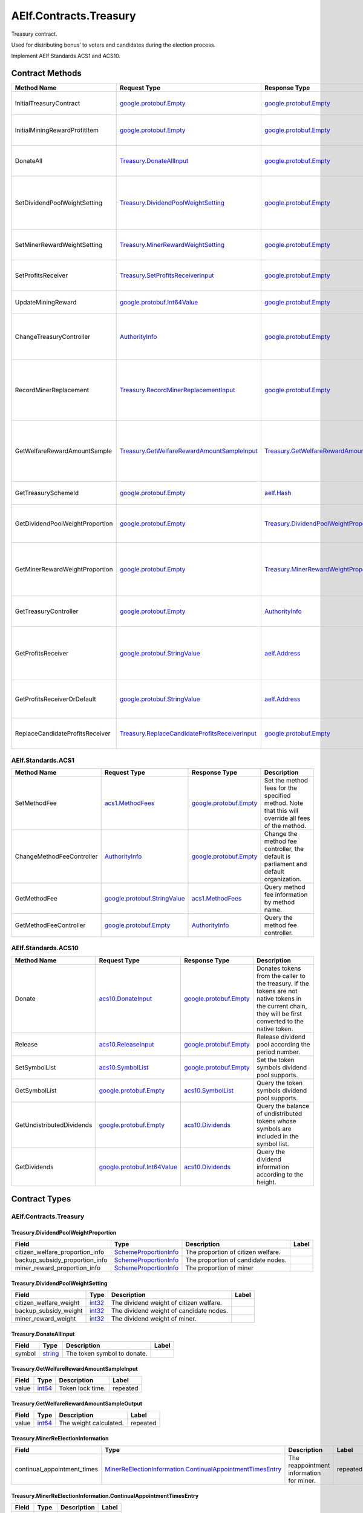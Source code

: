 AElf.Contracts.Treasury
-----------------------

Treasury contract.

Used for distributing bonus’ to voters and candidates during the
election process.

Implement AElf Standards ACS1 and ACS10. 

Contract Methods
~~~~~~~~~~~~~~~~

+-----------------------------------+-----------------------------------------------------------------------------------------------------------+--------------------------------------------------------------------------------------------------+-------------------------------------------------------------------------------------+
| Method Name                       | Request Type                                                                                              | Response Type                                                                                    | Description                                                                         |
+===================================+===========================================================================================================+==================================================================================================+=====================================================================================+
| InitialTreasuryContract           | `google.protobuf.Empty <#google.protobuf.Empty>`__                                                        | `google.protobuf.Empty <#google.protobuf.Empty>`__                                               | Initialize treasury contract.                                                       |
+-----------------------------------+-----------------------------------------------------------------------------------------------------------+--------------------------------------------------------------------------------------------------+-------------------------------------------------------------------------------------+
| InitialMiningRewardProfitItem     | `google.protobuf.Empty <#google.protobuf.Empty>`__                                                        | `google.protobuf.Empty <#google.protobuf.Empty>`__                                               | Initialize the sub-item of the bonus scheme.                                        |
+-----------------------------------+-----------------------------------------------------------------------------------------------------------+--------------------------------------------------------------------------------------------------+-------------------------------------------------------------------------------------+
| DonateAll                         | `Treasury.DonateAllInput <#Treasury.DonateAllInput>`__                                                    | `google.protobuf.Empty <#google.protobuf.Empty>`__                                               | Donate all tokens owned by the sender.                                              |
+-----------------------------------+-----------------------------------------------------------------------------------------------------------+--------------------------------------------------------------------------------------------------+-------------------------------------------------------------------------------------+
| SetDividendPoolWeightSetting      | `Treasury.DividendPoolWeightSetting <#Treasury.DividendPoolWeightSetting>`__                              | `google.protobuf.Empty <#google.protobuf.Empty>`__                                               | Set the dividend weight of the sub-item of the dividend item.                       |
+-----------------------------------+-----------------------------------------------------------------------------------------------------------+--------------------------------------------------------------------------------------------------+-------------------------------------------------------------------------------------+
| SetMinerRewardWeightSetting       | `Treasury.MinerRewardWeightSetting <#Treasury.MinerRewardWeightSetting>`__                                | `google.protobuf.Empty <#google.protobuf.Empty>`__                                               | Set the miner reward weight.                                                        |
+-----------------------------------+-----------------------------------------------------------------------------------------------------------+--------------------------------------------------------------------------------------------------+-------------------------------------------------------------------------------------+
| SetProfitsReceiver                | `Treasury.SetProfitsReceiverInput <#Treasury.SetProfitsReceiverInput>`__                                  | `google.protobuf.Empty <#google.protobuf.Empty>`__                                               | Set collect profits receiver address.                                               |
+-----------------------------------+-----------------------------------------------------------------------------------------------------------+--------------------------------------------------------------------------------------------------+-------------------------------------------------------------------------------------+
| UpdateMiningReward                | `google.protobuf.Int64Value <#google.protobuf.Int64Value>`__                                              | `google.protobuf.Empty <#google.protobuf.Empty>`__                                               | Set the reward for mining.                                                          |
+-----------------------------------+-----------------------------------------------------------------------------------------------------------+--------------------------------------------------------------------------------------------------+-------------------------------------------------------------------------------------+
| ChangeTreasuryController          | `AuthorityInfo <#AuthorityInfo>`__                                                                        | `google.protobuf.Empty <#google.protobuf.Empty>`__                                               | Change the governance authority information for treasury contract.                  |
+-----------------------------------+-----------------------------------------------------------------------------------------------------------+--------------------------------------------------------------------------------------------------+-------------------------------------------------------------------------------------+
| RecordMinerReplacement            | `Treasury.RecordMinerReplacementInput <#Treasury.RecordMinerReplacementInput>`__                          | `google.protobuf.Empty <#google.protobuf.Empty>`__                                               | AEDPoS Contract can notify Treasury Contract to aware miner replacement happened.   |
+-----------------------------------+-----------------------------------------------------------------------------------------------------------+--------------------------------------------------------------------------------------------------+-------------------------------------------------------------------------------------+
| GetWelfareRewardAmountSample      | `Treasury.GetWelfareRewardAmountSampleInput <#Treasury.GetWelfareRewardAmountSampleInput>`__              | `Treasury.GetWelfareRewardAmountSampleOutput <#Treasury.GetWelfareRewardAmountSampleOutput>`__   | Used to estimate the revenue weight of 10000 tokens voted by users.                 |
+-----------------------------------+-----------------------------------------------------------------------------------------------------------+--------------------------------------------------------------------------------------------------+-------------------------------------------------------------------------------------+
| GetTreasurySchemeId               | `google.protobuf.Empty <#google.protobuf.Empty>`__                                                        | `aelf.Hash <#aelf.Hash>`__                                                                       | Get the scheme id of treasury.                                                      |
+-----------------------------------+-----------------------------------------------------------------------------------------------------------+--------------------------------------------------------------------------------------------------+-------------------------------------------------------------------------------------+
| GetDividendPoolWeightProportion   | `google.protobuf.Empty <#google.protobuf.Empty>`__                                                        | `Treasury.DividendPoolWeightProportion <#Treasury.DividendPoolWeightProportion>`__               | Query the weight percentage of dividend pool items.                                 |
+-----------------------------------+-----------------------------------------------------------------------------------------------------------+--------------------------------------------------------------------------------------------------+-------------------------------------------------------------------------------------+
| GetMinerRewardWeightProportion    | `google.protobuf.Empty <#google.protobuf.Empty>`__                                                        | `Treasury.MinerRewardWeightProportion <#Treasury.MinerRewardWeightProportion>`__                 | Query the weight percentage of the dividend item for miner.                         |
+-----------------------------------+-----------------------------------------------------------------------------------------------------------+--------------------------------------------------------------------------------------------------+-------------------------------------------------------------------------------------+
| GetTreasuryController             | `google.protobuf.Empty <#google.protobuf.Empty>`__                                                        | `AuthorityInfo <#AuthorityInfo>`__                                                               | Query the governance authority information.                                         |
+-----------------------------------+-----------------------------------------------------------------------------------------------------------+--------------------------------------------------------------------------------------------------+-------------------------------------------------------------------------------------+
| GetProfitsReceiver                | `google.protobuf.StringValue <#google.protobuf.StringValue>`__                                            | `aelf.Address <#aelf.Address>`__                                                                 | Get profits receiver,If not set,return the candidate's address.                     |
+-----------------------------------+-----------------------------------------------------------------------------------------------------------+--------------------------------------------------------------------------------------------------+-------------------------------------------------------------------------------------+
| GetProfitsReceiverOrDefault       | `google.protobuf.StringValue <#google.protobuf.StringValue>`__                                            | `aelf.Address <#aelf.Address>`__                                                                 | Get profits receiver,If not set,return null.                                        |
+-----------------------------------+-----------------------------------------------------------------------------------------------------------+--------------------------------------------------------------------------------------------------+-------------------------------------------------------------------------------------+
| ReplaceCandidateProfitsReceiver   | `Treasury.ReplaceCandidateProfitsReceiverInput <#Treasury.ReplaceCandidateProfitsReceiverInput>`__        | `google.protobuf.Empty <#google.protobuf.Empty>`__                                               | Query the governance authority information.                                         |
+-----------------------------------+-----------------------------------------------------------------------------------------------------------+--------------------------------------------------------------------------------------------------+-------------------------------------------------------------------------------------+

AElf.Standards.ACS1
^^^^^^^^^^^^^^^^^^^

+-----------------------------+------------------------------------------------------------------+------------------------------------------------------+------------------------------------------------------------------------------------------------------+
| Method Name                 | Request Type                                                     | Response Type                                        | Description                                                                                          |
+=============================+==================================================================+======================================================+======================================================================================================+
| SetMethodFee                | `acs1.MethodFees <#acs1.MethodFees>`__                           | `google.protobuf.Empty <#google.protobuf.Empty>`__   | Set the method fees for the specified method. Note that this will override all fees of the method.   |
+-----------------------------+------------------------------------------------------------------+------------------------------------------------------+------------------------------------------------------------------------------------------------------+
| ChangeMethodFeeController   | `AuthorityInfo <#AuthorityInfo>`__                               | `google.protobuf.Empty <#google.protobuf.Empty>`__   | Change the method fee controller, the default is parliament and default organization.                |
+-----------------------------+------------------------------------------------------------------+------------------------------------------------------+------------------------------------------------------------------------------------------------------+
| GetMethodFee                | `google.protobuf.StringValue <#google.protobuf.StringValue>`__   | `acs1.MethodFees <#acs1.MethodFees>`__               | Query method fee information by method name.                                                         |
+-----------------------------+------------------------------------------------------------------+------------------------------------------------------+------------------------------------------------------------------------------------------------------+
| GetMethodFeeController      | `google.protobuf.Empty <#google.protobuf.Empty>`__               | `AuthorityInfo <#AuthorityInfo>`__                   | Query the method fee controller.                                                                     |
+-----------------------------+------------------------------------------------------------------+------------------------------------------------------+------------------------------------------------------------------------------------------------------+

AElf.Standards.ACS10
^^^^^^^^^^^^^^^^^^^^

+-----------------------------+----------------------------------------------------------------+------------------------------------------------------+---------------------------------------------------------------------------------------------------------------------------------------------------------------+
| Method Name                 | Request Type                                                   | Response Type                                        | Description                                                                                                                                                   |
+=============================+================================================================+======================================================+===============================================================================================================================================================+
| Donate                      | `acs10.DonateInput <#acs10.DonateInput>`__                     | `google.protobuf.Empty <#google.protobuf.Empty>`__   | Donates tokens from the caller to the treasury. If the tokens are not native tokens in the current chain, they will be first converted to the native token.   |
+-----------------------------+----------------------------------------------------------------+------------------------------------------------------+---------------------------------------------------------------------------------------------------------------------------------------------------------------+
| Release                     | `acs10.ReleaseInput <#acs10.ReleaseInput>`__                   | `google.protobuf.Empty <#google.protobuf.Empty>`__   | Release dividend pool according the period number.                                                                                                            |
+-----------------------------+----------------------------------------------------------------+------------------------------------------------------+---------------------------------------------------------------------------------------------------------------------------------------------------------------+
| SetSymbolList               | `acs10.SymbolList <#acs10.SymbolList>`__                       | `google.protobuf.Empty <#google.protobuf.Empty>`__   | Set the token symbols dividend pool supports.                                                                                                                 |
+-----------------------------+----------------------------------------------------------------+------------------------------------------------------+---------------------------------------------------------------------------------------------------------------------------------------------------------------+
| GetSymbolList               | `google.protobuf.Empty <#google.protobuf.Empty>`__             | `acs10.SymbolList <#acs10.SymbolList>`__             | Query the token symbols dividend pool supports.                                                                                                               |
+-----------------------------+----------------------------------------------------------------+------------------------------------------------------+---------------------------------------------------------------------------------------------------------------------------------------------------------------+
| GetUndistributedDividends   | `google.protobuf.Empty <#google.protobuf.Empty>`__             | `acs10.Dividends <#acs10.Dividends>`__               | Query the balance of undistributed tokens whose symbols are included in the symbol list.                                                                      |
+-----------------------------+----------------------------------------------------------------+------------------------------------------------------+---------------------------------------------------------------------------------------------------------------------------------------------------------------+
| GetDividends                | `google.protobuf.Int64Value <#google.protobuf.Int64Value>`__   | `acs10.Dividends <#acs10.Dividends>`__               | Query the dividend information according to the height.                                                                                                       |
+-----------------------------+----------------------------------------------------------------+------------------------------------------------------+---------------------------------------------------------------------------------------------------------------------------------------------------------------+

.. raw:: html

   <!-- end Files -->

Contract Types
~~~~~~~~~~~~~~

AElf.Contracts.Treasury
^^^^^^^^^^^^^^^^^^^^^^^

.. raw:: html

   <div id="Treasury.DividendPoolWeightProportion">

.. raw:: html

   </div>

Treasury.DividendPoolWeightProportion
'''''''''''''''''''''''''''''''''''''

+--------------------------------------+-------------------------------------------------------------+--------------------------------------+---------+
| Field                                | Type                                                        | Description                          | Label   |
+======================================+=============================================================+======================================+=========+
| citizen\_welfare\_proportion\_info   | `SchemeProportionInfo <#Treasury.SchemeProportionInfo>`__   | The proportion of citizen welfare.   |         |
+--------------------------------------+-------------------------------------------------------------+--------------------------------------+---------+
| backup\_subsidy\_proportion\_info    | `SchemeProportionInfo <#Treasury.SchemeProportionInfo>`__   | The proportion of candidate nodes.   |         |
+--------------------------------------+-------------------------------------------------------------+--------------------------------------+---------+
| miner\_reward\_proportion\_info      | `SchemeProportionInfo <#Treasury.SchemeProportionInfo>`__   | The proportion of miner              |         |
+--------------------------------------+-------------------------------------------------------------+--------------------------------------+---------+

.. raw:: html

   <div id="Treasury.DividendPoolWeightSetting">

.. raw:: html

   </div>

Treasury.DividendPoolWeightSetting
''''''''''''''''''''''''''''''''''

+----------------------------+----------------------+-------------------------------------------+---------+
| Field                      | Type                 | Description                               | Label   |
+============================+======================+===========================================+=========+
| citizen\_welfare\_weight   | `int32 <#int32>`__   | The dividend weight of citizen welfare.   |         |
+----------------------------+----------------------+-------------------------------------------+---------+
| backup\_subsidy\_weight    | `int32 <#int32>`__   | The dividend weight of candidate nodes.   |         |
+----------------------------+----------------------+-------------------------------------------+---------+
| miner\_reward\_weight      | `int32 <#int32>`__   | The dividend weight of miner.             |         |
+----------------------------+----------------------+-------------------------------------------+---------+

.. raw:: html

   <div id="Treasury.DonateAllInput">

.. raw:: html

   </div>

Treasury.DonateAllInput
'''''''''''''''''''''''

+----------+------------------------+-------------------------------+---------+
| Field    | Type                   | Description                   | Label   |
+==========+========================+===============================+=========+
| symbol   | `string <#string>`__   | The token symbol to donate.   |         |
+----------+------------------------+-------------------------------+---------+

.. raw:: html

   <div id="Treasury.GetWelfareRewardAmountSampleInput">

.. raw:: html

   </div>

Treasury.GetWelfareRewardAmountSampleInput
''''''''''''''''''''''''''''''''''''''''''

+---------+----------------------+--------------------+------------+
| Field   | Type                 | Description        | Label      |
+=========+======================+====================+============+
| value   | `int64 <#int64>`__   | Token lock time.   | repeated   |
+---------+----------------------+--------------------+------------+

.. raw:: html

   <div id="Treasury.GetWelfareRewardAmountSampleOutput">

.. raw:: html

   </div>

Treasury.GetWelfareRewardAmountSampleOutput
'''''''''''''''''''''''''''''''''''''''''''

+---------+----------------------+--------------------------+------------+
| Field   | Type                 | Description              | Label      |
+=========+======================+==========================+============+
| value   | `int64 <#int64>`__   | The weight calculated.   | repeated   |
+---------+----------------------+--------------------------+------------+

.. raw:: html

   <div id="Treasury.MinerReElectionInformation">

.. raw:: html

   </div>

Treasury.MinerReElectionInformation
'''''''''''''''''''''''''''''''''''

+---------------------------------+---------------------------------------------------------------------------------------------------------------------------------------+--------------------------------------------+------------+
| Field                           | Type                                                                                                                                  | Description                                | Label      |
+=================================+=======================================================================================================================================+============================================+============+
| continual\_appointment\_times   | `MinerReElectionInformation.ContinualAppointmentTimesEntry <#Treasury.MinerReElectionInformation.ContinualAppointmentTimesEntry>`__   | The reappointment information for miner.   | repeated   |
+---------------------------------+---------------------------------------------------------------------------------------------------------------------------------------+--------------------------------------------+------------+

.. raw:: html

   <div
   id="Treasury.MinerReElectionInformation.ContinualAppointmentTimesEntry">

.. raw:: html

   </div>

Treasury.MinerReElectionInformation.ContinualAppointmentTimesEntry
''''''''''''''''''''''''''''''''''''''''''''''''''''''''''''''''''

+---------+------------------------+---------------+---------+
| Field   | Type                   | Description   | Label   |
+=========+========================+===============+=========+
| key     | `string <#string>`__   |               |         |
+---------+------------------------+---------------+---------+
| value   | `int64 <#int64>`__     |               |         |
+---------+------------------------+---------------+---------+

.. raw:: html

   <div id="Treasury.MinerRewardWeightProportion">

.. raw:: html

   </div>

Treasury.MinerRewardWeightProportion
''''''''''''''''''''''''''''''''''''

+-------------------------------------------+-------------------------------------------------------------+-----------------------------------------------------+---------+
| Field                                     | Type                                                        | Description                                         | Label   |
+===========================================+=============================================================+=====================================================+=========+
| basic\_miner\_reward\_proportion\_info    | `SchemeProportionInfo <#Treasury.SchemeProportionInfo>`__   | The proportion of the basic income of the miner.    |         |
+-------------------------------------------+-------------------------------------------------------------+-----------------------------------------------------+---------+
| votes\_weight\_reward\_proportion\_info   | `SchemeProportionInfo <#Treasury.SchemeProportionInfo>`__   | The proportion of the vote of the miner.            |         |
+-------------------------------------------+-------------------------------------------------------------+-----------------------------------------------------+---------+
| re\_election\_reward\_proportion\_info    | `SchemeProportionInfo <#Treasury.SchemeProportionInfo>`__   | The proportion of the reappointment of the miner.   |         |
+-------------------------------------------+-------------------------------------------------------------+-----------------------------------------------------+---------+

.. raw:: html

   <div id="Treasury.MinerRewardWeightSetting">

.. raw:: html

   </div>

Treasury.MinerRewardWeightSetting
'''''''''''''''''''''''''''''''''

+---------------------------------+----------------------+----------------------------------------------------------+---------+
| Field                           | Type                 | Description                                              | Label   |
+=================================+======================+==========================================================+=========+
| basic\_miner\_reward\_weight    | `int32 <#int32>`__   | The dividend weight of the basic income of the miner.    |         |
+---------------------------------+----------------------+----------------------------------------------------------+---------+
| votes\_weight\_reward\_weight   | `int32 <#int32>`__   | The dividend weight of the vote of the miner.            |         |
+---------------------------------+----------------------+----------------------------------------------------------+---------+
| re\_election\_reward\_weight    | `int32 <#int32>`__   | The dividend weight of the reappointment of the miner.   |         |
+---------------------------------+----------------------+----------------------------------------------------------+---------+

.. raw:: html

   <div id="Treasury.RecordMinerReplacementInput">

.. raw:: html

   </div>

Treasury.RecordMinerReplacementInput
''''''''''''''''''''''''''''''''''''

+-------------------------+------------------------+---------------+---------+
| Field                   | Type                   | Description   | Label   |
+=========================+========================+===============+=========+
| old\_pubkey             | `string <#string>`__   |               |         |
+-------------------------+------------------------+---------------+---------+
| new\_pubkey             | `string <#string>`__   |               |         |
+-------------------------+------------------------+---------------+---------+
| current\_term\_number   | `int64 <#int64>`__     |               |         |
+-------------------------+------------------------+---------------+---------+

.. raw:: html

   <div id="Treasury.SchemeProportionInfo">

.. raw:: html

   </div>

Treasury.SchemeProportionInfo
'''''''''''''''''''''''''''''

+--------------+------------------------------+-------------------------------+---------+
| Field        | Type                         | Description                   | Label   |
+==============+==============================+===============================+=========+
| scheme\_id   | `aelf.Hash <#aelf.Hash>`__   | The scheme id.                |         |
+--------------+------------------------------+-------------------------------+---------+
| proportion   | `int32 <#int32>`__           | Dividend weight percentage.   |         |
+--------------+------------------------------+-------------------------------+---------+

.. raw:: html

   <div id="Treasury.SetProfitsReceiverInput">

.. raw:: html

   </div>

Treasury.SetProfitsReceiverInput
''''''''''''''''''''''''''''''''

+---------------------------+------------------------------+-----------------------------------+---------+
| Field                     | Type                         | Description                       | Label   |
+===========================+==============================+===================================+=========+
| pubkey                    | `string <#string>`__         | The candidate's public key.       |         |
+---------------------------+------------------------------+-----------------------------------+---------+
| profits_receiver_address  | `aelf.Hash <#aelf.Hash>`__   | The address of profits receiver.  |         |
+---------------------------+------------------------------+-----------------------------------+---------+

.. raw:: html

   <div id="Treasury.ReplaceCandidateProfitsReceiverInput">

.. raw:: html

   </div>

Treasury.ReplaceCandidateProfitsReceiverInput
''''''''''''''''''''''''''''''''''''''''''''''

+---------------------------+------------------------------+-----------------------------------+---------+
| Field                     | Type                         | Description                       | Label   |
+===========================+==============================+===================================+=========+
| old_pubkey                | `string <#string>`__         | The old candidate's public key.   |         |
+---------------------------+------------------------------+-----------------------------------+---------+
| new_pubkey                | `string <#string>`__         | The new candidate's public key.   |         |
+---------------------------+------------------------------+-----------------------------------+---------+

AElf.Standards.ACS1
^^^^^^^^^^^^^^^^^^^

.. raw:: html

   <div id="acs1.MethodFee">

.. raw:: html

   </div>

acs1.MethodFee
''''''''''''''

+--------------+------------------------+---------------------------------------+---------+
| Field        | Type                   | Description                           | Label   |
+==============+========================+=======================================+=========+
| symbol       | `string <#string>`__   | The token symbol of the method fee.   |         |
+--------------+------------------------+---------------------------------------+---------+
| basic\_fee   | `int64 <#int64>`__     | The amount of fees to be charged.     |         |
+--------------+------------------------+---------------------------------------+---------+

.. raw:: html

   <div id="acs1.MethodFees">

.. raw:: html

   </div>

acs1.MethodFees
'''''''''''''''

+-----------------------+-----------------------------------+----------------------------------------------------------------+------------+
| Field                 | Type                              | Description                                                    | Label      |
+=======================+===================================+================================================================+============+
| method\_name          | `string <#string>`__              | The name of the method to be charged.                          |            |
+-----------------------+-----------------------------------+----------------------------------------------------------------+------------+
| fees                  | `MethodFee <#acs1.MethodFee>`__   | List of fees to be charged.                                    | repeated   |
+-----------------------+-----------------------------------+----------------------------------------------------------------+------------+
| is\_size\_fee\_free   | `bool <#bool>`__                  | Optional based on the implementation of SetMethodFee method.   |            |
+-----------------------+-----------------------------------+----------------------------------------------------------------+------------+

AElf.Standards.ACS10
^^^^^^^^^^^^^^^^^^^^

.. raw:: html

   <div id="acs10.Dividends">

.. raw:: html

   </div>

acs10.Dividends
'''''''''''''''

+---------+----------------------------------------------------------+------------------------------------+------------+
| Field   | Type                                                     | Description                        | Label      |
+=========+==========================================================+====================================+============+
| value   | `Dividends.ValueEntry <#acs10.Dividends.ValueEntry>`__   | The dividends, symbol -> amount.   | repeated   |
+---------+----------------------------------------------------------+------------------------------------+------------+

.. raw:: html

   <div id="acs10.Dividends.ValueEntry">

.. raw:: html

   </div>

acs10.Dividends.ValueEntry
''''''''''''''''''''''''''

+---------+------------------------+---------------+---------+
| Field   | Type                   | Description   | Label   |
+=========+========================+===============+=========+
| key     | `string <#string>`__   |               |         |
+---------+------------------------+---------------+---------+
| value   | `int64 <#int64>`__     |               |         |
+---------+------------------------+---------------+---------+

.. raw:: html

   <div id="acs10.DonateInput">

.. raw:: html

   </div>

acs10.DonateInput
'''''''''''''''''

+----------+------------------------+-------------------------------+---------+
| Field    | Type                   | Description                   | Label   |
+==========+========================+===============================+=========+
| symbol   | `string <#string>`__   | The token symbol to donate.   |         |
+----------+------------------------+-------------------------------+---------+
| amount   | `int64 <#int64>`__     | The amount to donate.         |         |
+----------+------------------------+-------------------------------+---------+

.. raw:: html

   <div id="acs10.DonationReceived">

.. raw:: html

   </div>

acs10.DonationReceived
''''''''''''''''''''''

+------------------+------------------------------------+---------------------------------+---------+
| Field            | Type                               | Description                     | Label   |
+==================+====================================+=================================+=========+
| from             | `aelf.Address <#aelf.Address>`__   | The address of donors.          |         |
+------------------+------------------------------------+---------------------------------+---------+
| pool\_contract   | `aelf.Address <#aelf.Address>`__   | The address of dividend pool.   |         |
+------------------+------------------------------------+---------------------------------+---------+
| symbol           | `string <#string>`__               | The token symbol Donated.       |         |
+------------------+------------------------------------+---------------------------------+---------+
| amount           | `int64 <#int64>`__                 | The amount Donated.             |         |
+------------------+------------------------------------+---------------------------------+---------+

.. raw:: html

   <div id="acs10.ReleaseInput">

.. raw:: html

   </div>

acs10.ReleaseInput
''''''''''''''''''

+------------------+----------------------+---------------------------------+---------+
| Field            | Type                 | Description                     | Label   |
+==================+======================+=================================+=========+
| period\_number   | `int64 <#int64>`__   | The period number to release.   |         |
+------------------+----------------------+---------------------------------+---------+

.. raw:: html

   <div id="acs10.SymbolList">

.. raw:: html

   </div>

acs10.SymbolList
''''''''''''''''

+---------+------------------------+--------------------------+------------+
| Field   | Type                   | Description              | Label      |
+=========+========================+==========================+============+
| value   | `string <#string>`__   | The token symbol list.   | repeated   |
+---------+------------------------+--------------------------+------------+

AElf.Types
^^^^^^^^^^

.. raw:: html

   <div id="aelf.Address">

.. raw:: html

   </div>

aelf.Address
''''''''''''

+---------+----------------------+---------------+---------+
| Field   | Type                 | Description   | Label   |
+=========+======================+===============+=========+
| value   | `bytes <#bytes>`__   |               |         |
+---------+----------------------+---------------+---------+

.. raw:: html

   <div id="aelf.BinaryMerkleTree">

.. raw:: html

   </div>

aelf.BinaryMerkleTree
'''''''''''''''''''''

+---------------+-------------------------+---------------------------+------------+
| Field         | Type                    | Description               | Label      |
+===============+=========================+===========================+============+
| nodes         | `Hash <#aelf.Hash>`__   | The leaf nodes.           | repeated   |
+---------------+-------------------------+---------------------------+------------+
| root          | `Hash <#aelf.Hash>`__   | The root node hash.       |            |
+---------------+-------------------------+---------------------------+------------+
| leaf\_count   | `int32 <#int32>`__      | The count of leaf node.   |            |
+---------------+-------------------------+---------------------------+------------+

.. raw:: html

   <div id="aelf.Hash">

.. raw:: html

   </div>

aelf.Hash
'''''''''

+---------+----------------------+---------------+---------+
| Field   | Type                 | Description   | Label   |
+=========+======================+===============+=========+
| value   | `bytes <#bytes>`__   |               |         |
+---------+----------------------+---------------+---------+

.. raw:: html

   <div id="aelf.LogEvent">

.. raw:: html

   </div>

aelf.LogEvent
'''''''''''''

+----------------+-------------------------------+----------------------------------------------+------------+
| Field          | Type                          | Description                                  | Label      |
+================+===============================+==============================================+============+
| address        | `Address <#aelf.Address>`__   | The contract address.                        |            |
+----------------+-------------------------------+----------------------------------------------+------------+
| name           | `string <#string>`__          | The name of the log event.                   |            |
+----------------+-------------------------------+----------------------------------------------+------------+
| indexed        | `bytes <#bytes>`__            | The indexed data, used to calculate bloom.   | repeated   |
+----------------+-------------------------------+----------------------------------------------+------------+
| non\_indexed   | `bytes <#bytes>`__            | The non indexed data.                        |            |
+----------------+-------------------------------+----------------------------------------------+------------+

.. raw:: html

   <div id="aelf.MerklePath">

.. raw:: html

   </div>

aelf.MerklePath
'''''''''''''''

+-----------------------+---------------------------------------------+--------------------------+------------+
| Field                 | Type                                        | Description              | Label      |
+=======================+=============================================+==========================+============+
| merkle\_path\_nodes   | `MerklePathNode <#aelf.MerklePathNode>`__   | The merkle path nodes.   | repeated   |
+-----------------------+---------------------------------------------+--------------------------+------------+

.. raw:: html

   <div id="aelf.MerklePathNode">

.. raw:: html

   </div>

aelf.MerklePathNode
'''''''''''''''''''

+-------------------------+-------------------------+------------------------------------+---------+
| Field                   | Type                    | Description                        | Label   |
+=========================+=========================+====================================+=========+
| hash                    | `Hash <#aelf.Hash>`__   | The node hash.                     |         |
+-------------------------+-------------------------+------------------------------------+---------+
| is\_left\_child\_node   | `bool <#bool>`__        | Whether it is a left child node.   |         |
+-------------------------+-------------------------+------------------------------------+---------+

.. raw:: html

   <div id="aelf.SInt32Value">

.. raw:: html

   </div>

aelf.SInt32Value
''''''''''''''''

+---------+------------------------+---------------+---------+
| Field   | Type                   | Description   | Label   |
+=========+========================+===============+=========+
| value   | `sint32 <#sint32>`__   |               |         |
+---------+------------------------+---------------+---------+

.. raw:: html

   <div id="aelf.SInt64Value">

.. raw:: html

   </div>

aelf.SInt64Value
''''''''''''''''

+---------+------------------------+---------------+---------+
| Field   | Type                   | Description   | Label   |
+=========+========================+===============+=========+
| value   | `sint64 <#sint64>`__   |               |         |
+---------+------------------------+---------------+---------+

.. raw:: html

   <div id="aelf.ScopedStatePath">

.. raw:: html

   </div>

aelf.ScopedStatePath
''''''''''''''''''''

+-----------+-----------------------------------+----------------------------------------------------------+---------+
| Field     | Type                              | Description                                              | Label   |
+===========+===================================+==========================================================+=========+
| address   | `Address <#aelf.Address>`__       | The scope address, which will be the contract address.   |         |
+-----------+-----------------------------------+----------------------------------------------------------+---------+
| path      | `StatePath <#aelf.StatePath>`__   | The path of contract state.                              |         |
+-----------+-----------------------------------+----------------------------------------------------------+---------+

.. raw:: html

   <div id="aelf.SmartContractRegistration">

.. raw:: html

   </div>

aelf.SmartContractRegistration
''''''''''''''''''''''''''''''

+------------------------+-------------------------+-----------------------------------------+---------+
| Field                  | Type                    | Description                             | Label   |
+========================+=========================+=========================================+=========+
| category               | `sint32 <#sint32>`__    | The category of contract code(0: C#).   |         |
+------------------------+-------------------------+-----------------------------------------+---------+
| code                   | `bytes <#bytes>`__      | The byte array of the contract code.    |         |
+------------------------+-------------------------+-----------------------------------------+---------+
| code\_hash             | `Hash <#aelf.Hash>`__   | The hash of the contract code.          |         |
+------------------------+-------------------------+-----------------------------------------+---------+
| is\_system\_contract   | `bool <#bool>`__        | Whether it is a system contract.        |         |
+------------------------+-------------------------+-----------------------------------------+---------+
| version                | `int32 <#int32>`__      | The version of the current contract.    |         |
+------------------------+-------------------------+-----------------------------------------+---------+

.. raw:: html

   <div id="aelf.StatePath">

.. raw:: html

   </div>

aelf.StatePath
''''''''''''''

+---------+------------------------+---------------------------------------+------------+
| Field   | Type                   | Description                           | Label      |
+=========+========================+=======================================+============+
| parts   | `string <#string>`__   | The partial path of the state path.   | repeated   |
+---------+------------------------+---------------------------------------+------------+

.. raw:: html

   <div id="aelf.Transaction">

.. raw:: html

   </div>

aelf.Transaction
''''''''''''''''

+----------------------+-------------------------------+----------------------------------------------------------------------------------------------------------------------------------------------------------------------------------------------------+---------+
| Field                | Type                          | Description                                                                                                                                                                                        | Label   |
+======================+===============================+====================================================================================================================================================================================================+=========+
| from                 | `Address <#aelf.Address>`__   | The address of the sender of the transaction.                                                                                                                                                      |         |
+----------------------+-------------------------------+----------------------------------------------------------------------------------------------------------------------------------------------------------------------------------------------------+---------+
| to                   | `Address <#aelf.Address>`__   | The address of the contract when calling a contract.                                                                                                                                               |         |
+----------------------+-------------------------------+----------------------------------------------------------------------------------------------------------------------------------------------------------------------------------------------------+---------+
| ref\_block\_number   | `int64 <#int64>`__            | The height of the referenced block hash.                                                                                                                                                           |         |
+----------------------+-------------------------------+----------------------------------------------------------------------------------------------------------------------------------------------------------------------------------------------------+---------+
| ref\_block\_prefix   | `bytes <#bytes>`__            | The first four bytes of the referenced block hash.                                                                                                                                                 |         |
+----------------------+-------------------------------+----------------------------------------------------------------------------------------------------------------------------------------------------------------------------------------------------+---------+
| method\_name         | `string <#string>`__          | The name of a method in the smart contract at the To address.                                                                                                                                      |         |
+----------------------+-------------------------------+----------------------------------------------------------------------------------------------------------------------------------------------------------------------------------------------------+---------+
| params               | `bytes <#bytes>`__            | The parameters to pass to the smart contract method.                                                                                                                                               |         |
+----------------------+-------------------------------+----------------------------------------------------------------------------------------------------------------------------------------------------------------------------------------------------+---------+
| signature            | `bytes <#bytes>`__            | When signing a transaction it’s actually a subset of the fields: from/to and the target method as well as the parameter that were given. It also contains the reference block number and prefix.   |         |
+----------------------+-------------------------------+----------------------------------------------------------------------------------------------------------------------------------------------------------------------------------------------------+---------+

.. raw:: html

   <div id="aelf.TransactionExecutingStateSet">

.. raw:: html

   </div>

aelf.TransactionExecutingStateSet
'''''''''''''''''''''''''''''''''

+-----------+---------------------------------------------------------------------------------------------------+-----------------------+------------+
| Field     | Type                                                                                              | Description           | Label      |
+===========+===================================================================================================+=======================+============+
| writes    | `TransactionExecutingStateSet.WritesEntry <#aelf.TransactionExecutingStateSet.WritesEntry>`__     | The changed states.   | repeated   |
+-----------+---------------------------------------------------------------------------------------------------+-----------------------+------------+
| reads     | `TransactionExecutingStateSet.ReadsEntry <#aelf.TransactionExecutingStateSet.ReadsEntry>`__       | The read states.      | repeated   |
+-----------+---------------------------------------------------------------------------------------------------+-----------------------+------------+
| deletes   | `TransactionExecutingStateSet.DeletesEntry <#aelf.TransactionExecutingStateSet.DeletesEntry>`__   | The deleted states.   | repeated   |
+-----------+---------------------------------------------------------------------------------------------------+-----------------------+------------+

.. raw:: html

   <div id="aelf.TransactionExecutingStateSet.DeletesEntry">

.. raw:: html

   </div>

aelf.TransactionExecutingStateSet.DeletesEntry
''''''''''''''''''''''''''''''''''''''''''''''

+---------+------------------------+---------------+---------+
| Field   | Type                   | Description   | Label   |
+=========+========================+===============+=========+
| key     | `string <#string>`__   |               |         |
+---------+------------------------+---------------+---------+
| value   | `bool <#bool>`__       |               |         |
+---------+------------------------+---------------+---------+

.. raw:: html

   <div id="aelf.TransactionExecutingStateSet.ReadsEntry">

.. raw:: html

   </div>

aelf.TransactionExecutingStateSet.ReadsEntry
''''''''''''''''''''''''''''''''''''''''''''

+---------+------------------------+---------------+---------+
| Field   | Type                   | Description   | Label   |
+=========+========================+===============+=========+
| key     | `string <#string>`__   |               |         |
+---------+------------------------+---------------+---------+
| value   | `bool <#bool>`__       |               |         |
+---------+------------------------+---------------+---------+

.. raw:: html

   <div id="aelf.TransactionExecutingStateSet.WritesEntry">

.. raw:: html

   </div>

aelf.TransactionExecutingStateSet.WritesEntry
'''''''''''''''''''''''''''''''''''''''''''''

+---------+------------------------+---------------+---------+
| Field   | Type                   | Description   | Label   |
+=========+========================+===============+=========+
| key     | `string <#string>`__   |               |         |
+---------+------------------------+---------------+---------+
| value   | `bytes <#bytes>`__     |               |         |
+---------+------------------------+---------------+---------+

.. raw:: html

   <div id="aelf.TransactionResult">

.. raw:: html

   </div>

aelf.TransactionResult
''''''''''''''''''''''

+-------------------+---------------------------------------------------------------+----------------------------------------------------------------------------------------------------------------------------------------------------------------------------------------------------------------------------------------------------------------------------+------------+
| Field             | Type                                                          | Description                                                                                                                                                                                                                                                                | Label      |
+===================+===============================================================+============================================================================================================================================================================================================================================================================+============+
| transaction\_id   | `Hash <#aelf.Hash>`__                                         | The transaction id.                                                                                                                                                                                                                                                        |            |
+-------------------+---------------------------------------------------------------+----------------------------------------------------------------------------------------------------------------------------------------------------------------------------------------------------------------------------------------------------------------------------+------------+
| status            | `TransactionResultStatus <#aelf.TransactionResultStatus>`__   | The transaction result status.                                                                                                                                                                                                                                             |            |
+-------------------+---------------------------------------------------------------+----------------------------------------------------------------------------------------------------------------------------------------------------------------------------------------------------------------------------------------------------------------------------+------------+
| logs              | `LogEvent <#aelf.LogEvent>`__                                 | The log events.                                                                                                                                                                                                                                                            | repeated   |
+-------------------+---------------------------------------------------------------+----------------------------------------------------------------------------------------------------------------------------------------------------------------------------------------------------------------------------------------------------------------------------+------------+
| bloom             | `bytes <#bytes>`__                                            | Bloom filter for transaction logs. A transaction log event can be defined in the contract and stored in the bloom filter after the transaction is executed. Through this filter, we can quickly search for and determine whether a log exists in the transaction result.   |            |
+-------------------+---------------------------------------------------------------+----------------------------------------------------------------------------------------------------------------------------------------------------------------------------------------------------------------------------------------------------------------------------+------------+
| return\_value     | `bytes <#bytes>`__                                            | The return value of the transaction execution.                                                                                                                                                                                                                             |            |
+-------------------+---------------------------------------------------------------+----------------------------------------------------------------------------------------------------------------------------------------------------------------------------------------------------------------------------------------------------------------------------+------------+
| block\_number     | `int64 <#int64>`__                                            | The height of the block hat packages the transaction.                                                                                                                                                                                                                      |            |
+-------------------+---------------------------------------------------------------+----------------------------------------------------------------------------------------------------------------------------------------------------------------------------------------------------------------------------------------------------------------------------+------------+
| block\_hash       | `Hash <#aelf.Hash>`__                                         | The hash of the block hat packages the transaction.                                                                                                                                                                                                                        |            |
+-------------------+---------------------------------------------------------------+----------------------------------------------------------------------------------------------------------------------------------------------------------------------------------------------------------------------------------------------------------------------------+------------+
| error             | `string <#string>`__                                          | Failed execution error message.                                                                                                                                                                                                                                            |            |
+-------------------+---------------------------------------------------------------+----------------------------------------------------------------------------------------------------------------------------------------------------------------------------------------------------------------------------------------------------------------------------+------------+

.. raw:: html

   <div id="aelf.TransactionResultStatus">

.. raw:: html

   </div>

aelf.TransactionResultStatus
''''''''''''''''''''''''''''

+----------------------------+----------+-------------------------------------------------------------------------------------+
| Name                       | Number   | Description                                                                         |
+============================+==========+=====================================================================================+
| NOT\_EXISTED               | 0        | The execution result of the transaction does not exist.                             |
+----------------------------+----------+-------------------------------------------------------------------------------------+
| PENDING                    | 1        | The transaction is in the transaction pool waiting to be packaged.                  |
+----------------------------+----------+-------------------------------------------------------------------------------------+
| FAILED                     | 2        | Transaction execution failed.                                                       |
+----------------------------+----------+-------------------------------------------------------------------------------------+
| MINED                      | 3        | The transaction was successfully executed and successfully packaged into a block.   |
+----------------------------+----------+-------------------------------------------------------------------------------------+
| CONFLICT                   | 4        | When executed in parallel, there are conflicts with other transactions.             |
+----------------------------+----------+-------------------------------------------------------------------------------------+
| PENDING\_VALIDATION        | 5        | The transaction is waiting for validation.                                          |
+----------------------------+----------+-------------------------------------------------------------------------------------+
| NODE\_VALIDATION\_FAILED   | 6        | Transaction validation failed.                                                      |
+----------------------------+----------+-------------------------------------------------------------------------------------+

.. raw:: html

   <div id="AuthorityInfo">

.. raw:: html

   </div>

AuthorityInfo
'''''''''''''

+---------------------+------------------------------------+---------------------------------------------+---------+
| Field               | Type                               | Description                                 | Label   |
+=====================+====================================+=============================================+=========+
| contract\_address   | `aelf.Address <#aelf.Address>`__   | The contract address of the controller.     |         |
+---------------------+------------------------------------+---------------------------------------------+---------+
| owner\_address      | `aelf.Address <#aelf.Address>`__   | The address of the owner of the contract.   |         |
+---------------------+------------------------------------+---------------------------------------------+---------+


